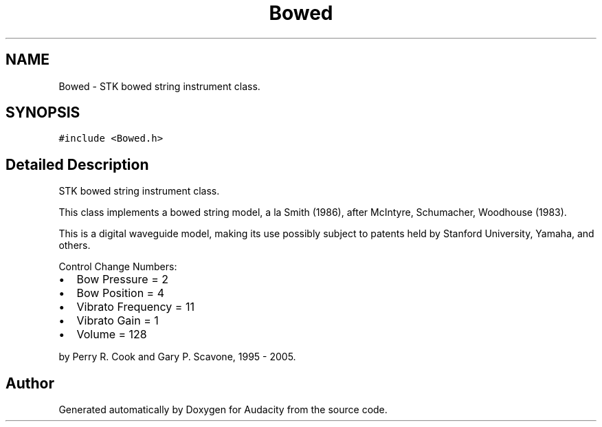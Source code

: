 .TH "Bowed" 3 "Thu Apr 28 2016" "Audacity" \" -*- nroff -*-
.ad l
.nh
.SH NAME
Bowed \- STK bowed string instrument class\&.  

.SH SYNOPSIS
.br
.PP
.PP
\fC#include <Bowed\&.h>\fP
.SH "Detailed Description"
.PP 
STK bowed string instrument class\&. 

This class implements a bowed string model, a la Smith (1986), after McIntyre, Schumacher, Woodhouse (1983)\&.
.PP
This is a digital waveguide model, making its use possibly subject to patents held by Stanford University, Yamaha, and others\&.
.PP
Control Change Numbers:
.IP "\(bu" 2
Bow Pressure = 2
.IP "\(bu" 2
Bow Position = 4
.IP "\(bu" 2
Vibrato Frequency = 11
.IP "\(bu" 2
Vibrato Gain = 1
.IP "\(bu" 2
Volume = 128
.PP
.PP
by Perry R\&. Cook and Gary P\&. Scavone, 1995 - 2005\&. 

.SH "Author"
.PP 
Generated automatically by Doxygen for Audacity from the source code\&.
